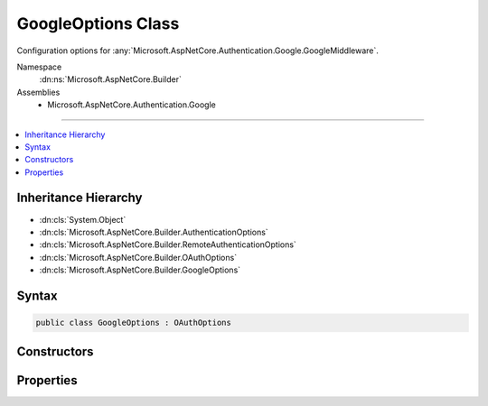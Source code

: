 

GoogleOptions Class
===================






Configuration options for :any:`Microsoft.AspNetCore.Authentication.Google.GoogleMiddleware`\.


Namespace
    :dn:ns:`Microsoft.AspNetCore.Builder`
Assemblies
    * Microsoft.AspNetCore.Authentication.Google

----

.. contents::
   :local:



Inheritance Hierarchy
---------------------


* :dn:cls:`System.Object`
* :dn:cls:`Microsoft.AspNetCore.Builder.AuthenticationOptions`
* :dn:cls:`Microsoft.AspNetCore.Builder.RemoteAuthenticationOptions`
* :dn:cls:`Microsoft.AspNetCore.Builder.OAuthOptions`
* :dn:cls:`Microsoft.AspNetCore.Builder.GoogleOptions`








Syntax
------

.. code-block:: csharp

    public class GoogleOptions : OAuthOptions








.. dn:class:: Microsoft.AspNetCore.Builder.GoogleOptions
    :hidden:

.. dn:class:: Microsoft.AspNetCore.Builder.GoogleOptions

Constructors
------------

.. dn:class:: Microsoft.AspNetCore.Builder.GoogleOptions
    :noindex:
    :hidden:

    
    .. dn:constructor:: Microsoft.AspNetCore.Builder.GoogleOptions.GoogleOptions()
    
        
    
        
        Initializes a new :any:`Microsoft.AspNetCore.Builder.GoogleOptions`\.
    
        
    
        
        .. code-block:: csharp
    
            public GoogleOptions()
    

Properties
----------

.. dn:class:: Microsoft.AspNetCore.Builder.GoogleOptions
    :noindex:
    :hidden:

    
    .. dn:property:: Microsoft.AspNetCore.Builder.GoogleOptions.AccessType
    
        
    
        
        access_type. Set to 'offline' to request a refresh token.
    
        
        :rtype: System.String
    
        
        .. code-block:: csharp
    
            public string AccessType { get; set; }
    

